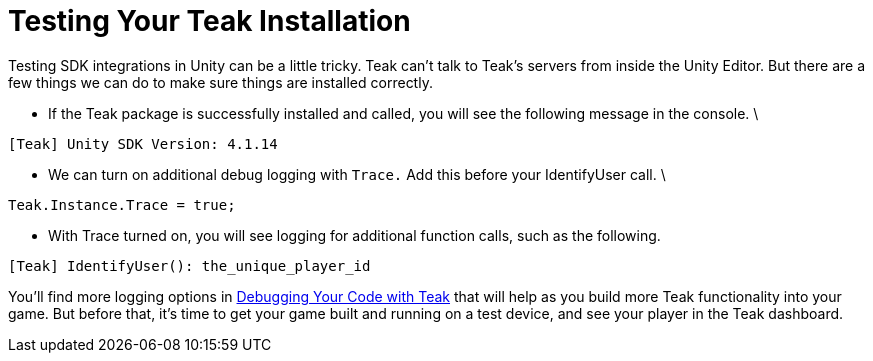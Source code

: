 = Testing Your Teak Installation
:toc:

Testing SDK integrations in Unity can be a little tricky. Teak can't talk to Teak's servers from inside the Unity Editor. But there are a few things we can do to make sure things are installed correctly.

* If the Teak package is successfully installed and called, you will see the following message in the console.  \


----
[Teak] Unity SDK Version: 4.1.14
----

* We can turn on additional debug logging with `Trace.` Add this before your IdentifyUser call. \


[source, csharp]
----
Teak.Instance.Trace = true;
----

* With Trace turned on, you will see logging for additional function calls, such as the following.

----
[Teak] IdentifyUser(): the_unique_player_id
----

You'll find more logging options in https://docs.teak.io/unity/latest/debugging.html[Debugging Your Code with Teak] that will help as you build more Teak functionality into your game. But before that, it's time to get your game built and running on a test device, and see your player in the Teak dashboard.


